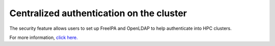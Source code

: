 Centralized authentication on the cluster
==========================================

The security feature allows users to set up FreeIPA and OpenLDAP to help authenticate into HPC clusters.

For more information, `click here. <https://omnia-doc.readthedocs.io/en/latest/Roles/Security/index.html>`_
